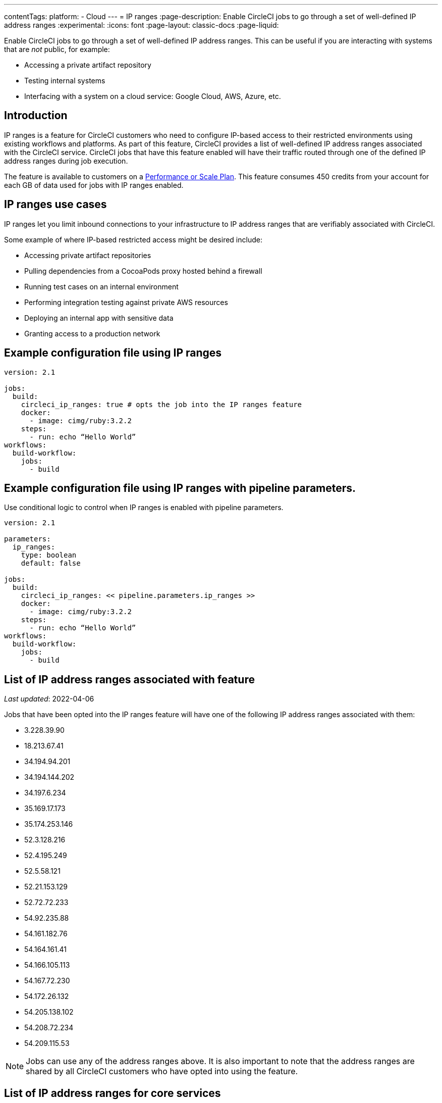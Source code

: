 ---
contentTags:
  platform:
   - Cloud
---
= IP ranges
:page-description: Enable CircleCI jobs to go through a set of well-defined IP address ranges
:experimental:
:icons: font
:page-layout: classic-docs
:page-liquid:

Enable CircleCI jobs to go through a set of well-defined IP address ranges. This can be useful if you are interacting with systems that are _not_ public, for example:

* Accessing a private artifact repository
* Testing internal systems
* Interfacing with a system on a cloud service: Google Cloud, AWS, Azure, etc.

[#overview]
== Introduction

IP ranges is a feature for CircleCI customers who need to configure IP-based access to their restricted environments using existing workflows and platforms. As part of this feature, CircleCI provides a list of well-defined IP address ranges associated with the CircleCI service. CircleCI jobs that have this feature enabled will have their traffic routed through one of the defined IP address ranges during job execution.

The feature is available to customers on a link:https://circleci.com/pricing/[Performance or Scale Plan]. This feature consumes 450 credits from your account for each GB of data used for jobs with IP ranges enabled.

[#use-cases]
== IP ranges use cases

IP ranges let you limit inbound connections to your infrastructure to IP address ranges that are verifiably associated with CircleCI.

Some example of where IP-based restricted access might be desired include:

* Accessing private artifact repositories
* Pulling dependencies from a CocoaPods proxy hosted behind a firewall
* Running test cases on an internal environment
* Performing integration testing against private AWS resources
* Deploying an internal app with sensitive data
* Granting access to a production network

[#example-configuration]
== Example configuration file using IP ranges

[,yaml]
----
version: 2.1

jobs:
  build:
    circleci_ip_ranges: true # opts the job into the IP ranges feature
    docker:
      - image: cimg/ruby:3.2.2
    steps:
      - run: echo “Hello World”
workflows:
  build-workflow:
    jobs:
      - build
----

[#example-configuration-pipeline-parameters]
== Example configuration file using IP ranges with pipeline parameters.

Use conditional logic to control when IP ranges is enabled with pipeline parameters.

[,yaml]
----
version: 2.1

parameters:
  ip_ranges:
    type: boolean
    default: false

jobs:
  build:
    circleci_ip_ranges: << pipeline.parameters.ip_ranges >>
    docker:
      - image: cimg/ruby:3.2.2
    steps:
      - run: echo “Hello World”
workflows:
  build-workflow:
    jobs:
      - build
----

[#list-of-ip-address-ranges]
== List of IP address ranges associated with feature

_Last updated_: 2022-04-06

Jobs that have been opted into the IP ranges feature will have one of the following IP address ranges associated with them:

* 3.228.39.90
* 18.213.67.41
* 34.194.94.201
* 34.194.144.202
* 34.197.6.234
* 35.169.17.173
* 35.174.253.146
* 52.3.128.216
* 52.4.195.249
* 52.5.58.121
* 52.21.153.129
* 52.72.72.233
* 54.92.235.88
* 54.161.182.76
* 54.164.161.41
* 54.166.105.113
* 54.167.72.230
* 54.172.26.132
* 54.205.138.102
* 54.208.72.234
* 54.209.115.53

NOTE: Jobs can use any of the address ranges above. It is also important to note that the address ranges are shared by all CircleCI customers who have opted into using the feature.

[#list-of-ip-address-ranges-for-core-services]
== List of IP address ranges for core services

These are the IP address ranges for core services (used to trigger jobs, exchange information about users between CircleCI and GitHub etc):

* 18.214.70.5
* 52.20.166.242
* 18.214.156.84
* 54.236.156.101
* 52.22.215.219
* 52.206.105.184
* 52.6.77.249
* 34.197.216.176
* 35.174.249.131
* 3.210.128.175

[#list-of-ip-address-ranges-changelog]
=== List of IP address ranges changelog

==== 2024-11-05

* Added support for parameters.

Use parameters like << pipeline.parameters.ip_ranges >> to determine if IP ranges should be enabled.

==== 2021-08-23

* Added new items to the list of IP address ranges for core services.

The machine-consumable lists have also been updated to reflect the new IP address ranges.

==== 2022-04-06

* Added and removed new IP addresses as part of enabling Docker pulls to go through the list of IP addresses.

The machine-consumable lists have also been updated to reflect the new IP address ranges.

*Machine-consumable lists can be found by querying the DNS A records below:*

* IP address ranges _for jobs_: `jobs.knownips.circleci.com`.
* IP address ranges _for core services_: `core.knownips.circleci.com`.
* _All IP address ranges_:  `all.knownips.circleci.com`.

To query these, you can use any DNS resolver. Here is an example using `dig` with the default resolver:

[,shell]
----
dig all.knownips.circleci.com A +short
----

Notifications of a change to this list will be sent out by email to all customers who have at least one job opted into the IP ranges feature. *30 days notice* will be given before changes are made to the existing set of IP address ranges. This page and the machine-consumable list will also be updated when there are upcoming changes.

[#pricing]
== Pricing

Pricing is calculated based on the data usage of jobs opted into the IP ranges feature. It is possible to mix jobs with and without the IP ranges feature within the same workflow or pipeline. Data used to pull in the Docker image to the container before the job starts executing does _not incur usage costs_ for jobs with IP ranges enabled.

This feature consumes 450 credits from your account for each GB of data used for jobs with IP ranges enabled.

IP ranges usage is visible in the *Plan Usage* section of the CircleCI app:

image::{{site.baseurl}}/assets/img/docs/ip-ranges.png[Screenshot showing the location of the IP ranges feature]

On the *Resources* tab within the *Job Details* UI page, you can view approximations of network transfer for any Docker job, even those without the IP ranges feature enabled. This approximation can be used to predict the cost of enabling the IP ranges feature on a job without having to turn the feature on. See more details on the CircleCI https://circleci.com/blog/network-transfer-ip-ranges/[blog]. You can also view whether or not the job has IP ranges enabled by viewing the IP Ranges badge.

image::{{site.baseurl}}/assets/img/docs/resources-network-transfer.png[Screenshot showing the approximate network transfer]

[#aws-and-gcp-ip-addresses]
== AWS and GCP IP Addresses

The machines that execute _all jobs_ on CircleCI's platform, not just jobs opted into IP ranges, are hosted on Amazon Web Services (AWS), Google Cloud Platform (GCP), and CircleCI's macOS Cloud (see below). An exhaustive list of IP addresses that CircleCI's traffic may come from on these cloud providers`' platforms can be found by looking up each cloud provider's IP address ranges. AWS & GCP offer endpoints to find this information.

* link:https://ip-ranges.amazonaws.com/ip-ranges.json[AWS]: CircleCI uses the _us-east-1_ and _us-east-2_ regions
* link:https://www.gstatic.com/ipranges/cloud.json[GCP]: CircleCI uses the _us-east1_ and _us-central1_ regions

CircleCI _does not recommend_ configuring an IP-based firewall based on the AWS or GCP IP addresses, as the vast majority are not CircleCI's machines. There is _no guarantee_ that the addresses in the AWS or GCP endpoints persist from day-to-day, as these addresses are reassigned continuously.

[#circleci-macos-cloud]
== CircleCI macOS cloud

In addition to AWS and GCP (see above), CircleCI's macOS cloud hosts jobs executed by machines. The following IP address ranges are used by CircleCI macOS Cloud:

* 100.27.248.128/25
* 100.29.139.128/25
* 98.80.165.0/24
* 38.23.41.0/24
* 38.23.42.0/24
* 38.23.43.0/24
* 207.254.116.0/24
* 207.254.118.0/24
* 18.97.4.0/24
* 18.97.6.0/24
* 18.97.7.0/24

A link:https://circleci.com/docs/ip-ranges-list.json[machine-readable list of these IP ranges] is available as well

This list of IP Ranges can also be downloaded and saved using the following curl command:

[,shell]
----
curl -O https://circleci.com/docs/ip-ranges-list.json
----

*IP ranges* is the recommended method for configuring an IP-based firewall to allow traffic from CircleCI's platform.

macOS builds are automatically restricted within the IP ranges listed here. In other words, you do not have to explicitly set `circleci_ip_ranges: true` for macOS builds.

*macOS IP ranges are not included in the machine-consumable lists maintained in DNS.* Refer to the list above for the most up-to-date macOS IPs. Information about changes to macOS IP ranges will be included in the link:https://circleci.com/changelog/[changelog] and will be sent to the technical contact(s) listed under menu:Organization Settings[Overview].

[#known-limitations]
== Known limitations

* IP ranges is currently available for the link:{{site.baseurl}}/configuration-reference/#machine[Docker executor], not including `remote_docker`. Jobs that attempt to use the IP ranges feature with a link:{{site.baseurl}}/configuration-reference/#machine[Machine executor], or with `setup_remote_docker`, will fail with an error. See this https://discuss.circleci.com/t/fyi-jobs-that-use-the-ip-ranges-feature-and-remote-docker-will-begin-to-fast-fail-this-week/44639[Discuss post] for details.
